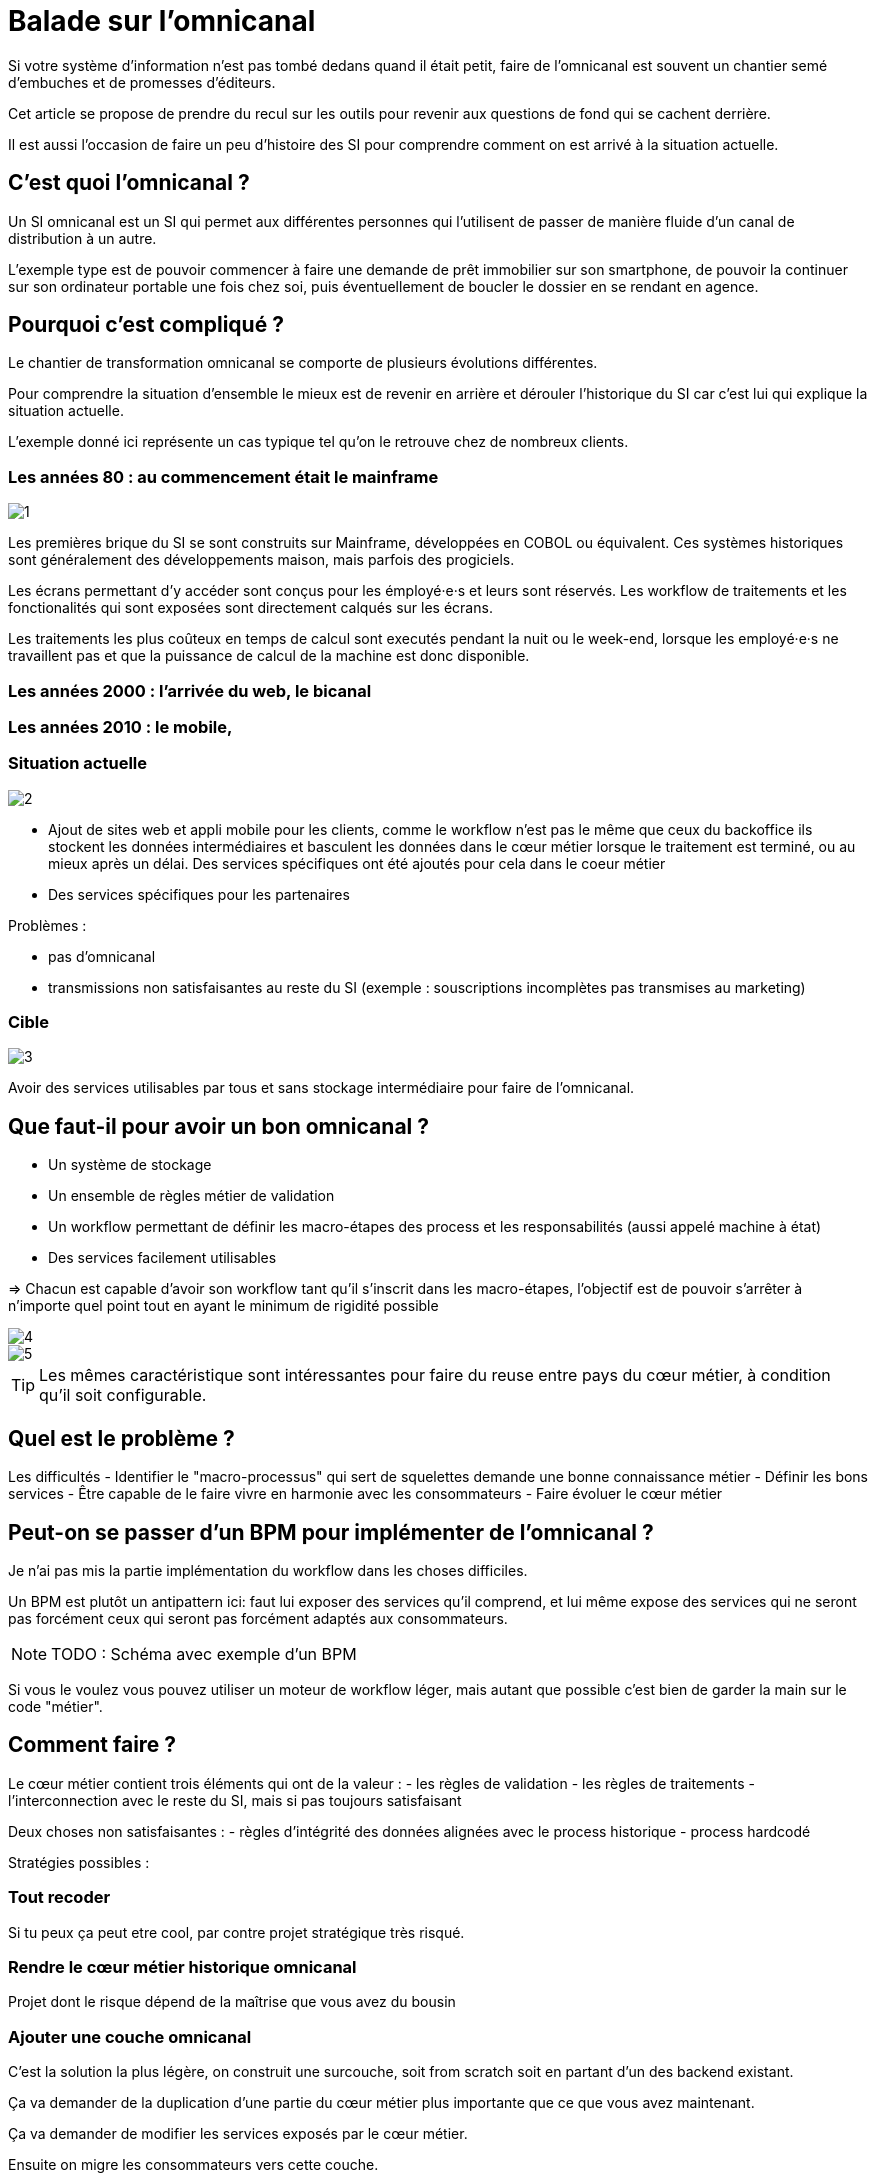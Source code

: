 = Balade sur l'omnicanal

Si votre système d'information n'est pas tombé dedans quand il était petit, faire de l'omnicanal est souvent un chantier semé d'embuches et de promesses d'éditeurs.

Cet article se propose de prendre du recul sur les outils pour revenir aux questions de fond qui se cachent derrière.

Il est aussi l'occasion de faire un peu d'histoire des SI pour comprendre comment on est arrivé à la situation actuelle.

== C'est quoi l'omnicanal ?

Un SI omnicanal est un SI qui permet aux différentes personnes qui l'utilisent de passer de manière fluide d'un canal de distribution à un autre.

L'exemple type est de pouvoir commencer à faire une demande de prêt immobilier sur son smartphone, de pouvoir la continuer sur son ordinateur portable une fois chez soi, puis éventuellement de boucler le dossier en se rendant en agence.

== Pourquoi c'est compliqué ?

Le chantier de transformation omnicanal se comporte de plusieurs évolutions différentes.

Pour comprendre la situation d'ensemble le mieux est de revenir en arrière et dérouler l'historique du SI car c'est lui qui explique la situation actuelle.

L'exemple donné ici représente un cas typique tel qu'on le retrouve chez de nombreux clients.

=== Les années 80 : au commencement était le mainframe

image::1.png[]

Les premières brique du SI se sont construits sur Mainframe, développées en COBOL ou équivalent.
Ces systèmes historiques sont généralement des développements maison, mais parfois des progiciels.

Les écrans permettant d'y accéder sont conçus pour les émployé·e·s et leurs sont réservés.
Les workflow de traitements et les fonctionalités qui sont exposées sont directement calqués sur les écrans.

Les traitements les plus coûteux en temps de calcul sont executés pendant la nuit ou le week-end, lorsque les employé·e·s ne travaillent pas et que la puissance de calcul de la machine est donc disponible.

=== Les années 2000 : l'arrivée du web, le bicanal

=== Les années 2010 : le mobile, 


=== Situation actuelle

image::2.png[]

* Ajout de sites web et appli mobile pour les clients, comme le workflow n'est pas le même que ceux du backoffice ils stockent les données intermédiaires et basculent les données dans le cœur métier lorsque le traitement est terminé, ou au mieux après un délai. Des services spécifiques ont été ajoutés pour cela dans le coeur métier
* Des services spécifiques pour les partenaires

Problèmes :

- pas d'omnicanal
- transmissions non satisfaisantes au reste du SI (exemple : souscriptions incomplètes pas transmises au marketing)

=== Cible

image::3.png[]

Avoir des services utilisables par tous et sans stockage intermédiaire pour faire de l'omnicanal.

== Que faut-il pour avoir un bon omnicanal ?

- Un système de stockage
- Un ensemble de règles métier de validation
- Un workflow permettant de définir les macro-étapes des process et les responsabilités (aussi appelé machine à état)
- Des services facilement utilisables

=> Chacun est capable d'avoir son workflow tant qu'il s'inscrit dans les macro-étapes, l'objectif est de pouvoir s'arrêter à n'importe quel point tout en ayant le minimum de rigidité possible

image::4.png[]
image::5.png[]

[TIP]
====
Les mêmes caractéristique sont intéressantes pour faire du reuse entre pays du cœur métier, à condition qu'il soit configurable.
====

== Quel est le problème ?

Les difficultés 
- Identifier le "macro-processus" qui sert de squelettes demande une bonne connaissance métier
- Définir les bons services
- Être capable de le faire vivre en harmonie avec les consommateurs
- Faire évoluer le cœur métier

== Peut-on se passer d'un BPM pour implémenter de l'omnicanal ?

Je n'ai pas mis la partie implémentation du workflow dans les choses difficiles.

Un BPM est plutôt un antipattern ici: faut lui exposer des services qu'il comprend, et lui même expose des services qui ne seront pas forcément ceux qui seront pas forcément adaptés aux consommateurs.

[NOTE]
====
TODO : Schéma avec exemple d'un BPM
====

Si vous le voulez vous pouvez utiliser un moteur de workflow léger, mais autant que possible c'est bien de garder la main sur le code "métier".

== Comment faire ?

Le cœur métier contient trois éléments qui ont de la valeur :
- les règles de validation
- les règles de traitements
- l'interconnection avec le reste du SI, mais si pas toujours satisfaisant

Deux choses non satisfaisantes :
- règles d'intégrité des données alignées avec le process historique
- process hardcodé

Stratégies possibles :

=== Tout recoder

Si tu peux ça peut etre cool, par contre projet stratégique très risqué.

=== Rendre le cœur métier historique omnicanal

Projet dont le risque dépend de la maîtrise que vous avez du bousin

=== Ajouter une couche omnicanal

C'est la solution la plus légère, on construit une surcouche, soit from scratch soit en partant d'un des backend existant.

Ça va demander de la duplication d'une partie du cœur métier plus importante que ce que vous avez maintenant.

Ça va demander de modifier les services exposés par le cœur métier.

Ensuite on migre les consommateurs vers cette couche.

Puis on peut commencer à remonter du métier et à dégonfler le cœur métier.

== Conclusion

Omnicanal c'est quelque chose de structurant pour le SI, chantier de longue haleine.

En fait l'omnicanal ça consiste à a

La difficulté est côté métier et côté existant.